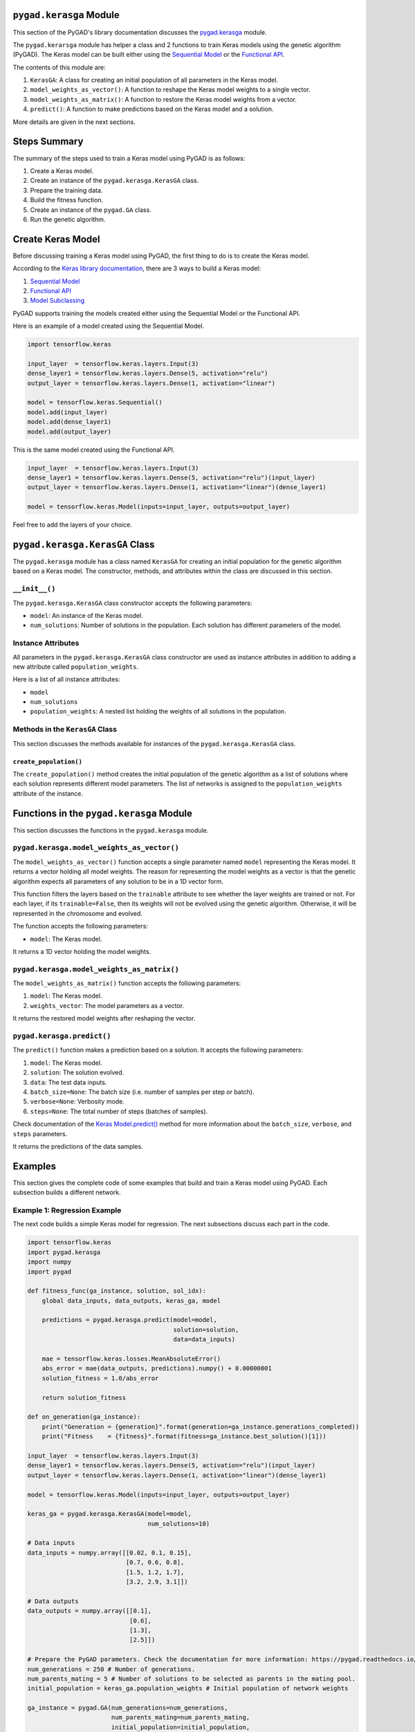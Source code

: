 .. _pygadkerasga-module:

``pygad.kerasga`` Module
========================

This section of the PyGAD's library documentation discusses the
`pygad.kerasga <https://pygad.readthedocs.io/en/latest/kerasga.html>`__
module.

The ``pygad.kerarsga`` module has helper a class and 2 functions to
train Keras models using the genetic algorithm (PyGAD). The Keras model
can be built either using the `Sequential
Model <https://keras.io/guides/sequential_model>`__ or the `Functional
API <https://keras.io/guides/functional_api>`__.

The contents of this module are:

1. ``KerasGA``: A class for creating an initial population of all
   parameters in the Keras model.

2. ``model_weights_as_vector()``: A function to reshape the Keras model
   weights to a single vector.

3. ``model_weights_as_matrix()``: A function to restore the Keras model
   weights from a vector.

4. ``predict()``: A function to make predictions based on the Keras
   model and a solution.

More details are given in the next sections.

Steps Summary
=============

The summary of the steps used to train a Keras model using PyGAD is as
follows:

1. Create a Keras model.

2. Create an instance of the ``pygad.kerasga.KerasGA`` class.

3. Prepare the training data.

4. Build the fitness function.

5. Create an instance of the ``pygad.GA`` class.

6. Run the genetic algorithm.

Create Keras Model
==================

Before discussing training a Keras model using PyGAD, the first thing to
do is to create the Keras model.

According to the `Keras library
documentation <https://keras.io/api/models>`__, there are 3 ways to
build a Keras model:

1. `Sequential Model <https://keras.io/guides/sequential_model>`__

2. `Functional API <https://keras.io/guides/functional_api>`__

3. `Model Subclassing <https://keras.io/guides/model_subclassing>`__

PyGAD supports training the models created either using the Sequential
Model or the Functional API.

Here is an example of a model created using the Sequential Model.

.. code:: python

   import tensorflow.keras

   input_layer  = tensorflow.keras.layers.Input(3)
   dense_layer1 = tensorflow.keras.layers.Dense(5, activation="relu")
   output_layer = tensorflow.keras.layers.Dense(1, activation="linear")

   model = tensorflow.keras.Sequential()
   model.add(input_layer)
   model.add(dense_layer1)
   model.add(output_layer)

This is the same model created using the Functional API.

.. code:: python

   input_layer  = tensorflow.keras.layers.Input(3)
   dense_layer1 = tensorflow.keras.layers.Dense(5, activation="relu")(input_layer)
   output_layer = tensorflow.keras.layers.Dense(1, activation="linear")(dense_layer1)

   model = tensorflow.keras.Model(inputs=input_layer, outputs=output_layer)

Feel free to add the layers of your choice.

.. _pygadkerasgakerasga-class:

``pygad.kerasga.KerasGA`` Class
===============================

The ``pygad.kerasga`` module has a class named ``KerasGA`` for creating
an initial population for the genetic algorithm based on a Keras model.
The constructor, methods, and attributes within the class are discussed
in this section.

.. _init:

``__init__()``
--------------

The ``pygad.kerasga.KerasGA`` class constructor accepts the following
parameters:

-  ``model``: An instance of the Keras model.

-  ``num_solutions``: Number of solutions in the population. Each
   solution has different parameters of the model.

Instance Attributes
-------------------

All parameters in the ``pygad.kerasga.KerasGA`` class constructor are
used as instance attributes in addition to adding a new attribute called
``population_weights``.

Here is a list of all instance attributes:

-  ``model``

-  ``num_solutions``

-  ``population_weights``: A nested list holding the weights of all
   solutions in the population.

Methods in the ``KerasGA`` Class
--------------------------------

This section discusses the methods available for instances of the
``pygad.kerasga.KerasGA`` class.

.. _createpopulation:

``create_population()``
~~~~~~~~~~~~~~~~~~~~~~~

The ``create_population()`` method creates the initial population of the
genetic algorithm as a list of solutions where each solution represents
different model parameters. The list of networks is assigned to the
``population_weights`` attribute of the instance.

.. _functions-in-the-pygadkerasga-module:

Functions in the ``pygad.kerasga`` Module
=========================================

This section discusses the functions in the ``pygad.kerasga`` module.

.. _pygadkerasgamodelweightsasvector:

``pygad.kerasga.model_weights_as_vector()`` 
--------------------------------------------

The ``model_weights_as_vector()`` function accepts a single parameter
named ``model`` representing the Keras model. It returns a vector
holding all model weights. The reason for representing the model weights
as a vector is that the genetic algorithm expects all parameters of any
solution to be in a 1D vector form.

This function filters the layers based on the ``trainable`` attribute to
see whether the layer weights are trained or not. For each layer, if its
``trainable=False``, then its weights will not be evolved using the
genetic algorithm. Otherwise, it will be represented in the chromosome
and evolved.

The function accepts the following parameters:

-  ``model``: The Keras model.

It returns a 1D vector holding the model weights.

.. _pygadkerasgamodelweightsasmatrix:

``pygad.kerasga.model_weights_as_matrix()``
-------------------------------------------

The ``model_weights_as_matrix()`` function accepts the following
parameters:

1. ``model``: The Keras model.

2. ``weights_vector``: The model parameters as a vector.

It returns the restored model weights after reshaping the vector.

.. _pygadkerasgapredict:

``pygad.kerasga.predict()``
---------------------------

The ``predict()`` function makes a prediction based on a solution. It
accepts the following parameters:

1. ``model``: The Keras model.

2. ``solution``: The solution evolved.

3. ``data``: The test data inputs.

4. ``batch_size=None``: The batch size (i.e. number of samples per step
   or batch).

5. ``verbose=None``: Verbosity mode.

6. ``steps=None``: The total number of steps (batches of samples).

Check documentation of the `Keras
Model.predict() <https://keras.io/api/models/model_training_apis>`__
method for more information about the ``batch_size``, ``verbose``, and
``steps`` parameters.

It returns the predictions of the data samples.

Examples
========

This section gives the complete code of some examples that build and
train a Keras model using PyGAD. Each subsection builds a different
network.

Example 1: Regression Example
-----------------------------

The next code builds a simple Keras model for regression. The next
subsections discuss each part in the code.

.. code:: python

   import tensorflow.keras
   import pygad.kerasga
   import numpy
   import pygad

   def fitness_func(ga_instance, solution, sol_idx):
       global data_inputs, data_outputs, keras_ga, model

       predictions = pygad.kerasga.predict(model=model,
                                           solution=solution,
                                           data=data_inputs)

       mae = tensorflow.keras.losses.MeanAbsoluteError()
       abs_error = mae(data_outputs, predictions).numpy() + 0.00000001
       solution_fitness = 1.0/abs_error

       return solution_fitness

   def on_generation(ga_instance):
       print("Generation = {generation}".format(generation=ga_instance.generations_completed))
       print("Fitness    = {fitness}".format(fitness=ga_instance.best_solution()[1]))

   input_layer  = tensorflow.keras.layers.Input(3)
   dense_layer1 = tensorflow.keras.layers.Dense(5, activation="relu")(input_layer)
   output_layer = tensorflow.keras.layers.Dense(1, activation="linear")(dense_layer1)

   model = tensorflow.keras.Model(inputs=input_layer, outputs=output_layer)

   keras_ga = pygad.kerasga.KerasGA(model=model,
                                    num_solutions=10)

   # Data inputs
   data_inputs = numpy.array([[0.02, 0.1, 0.15],
                              [0.7, 0.6, 0.8],
                              [1.5, 1.2, 1.7],
                              [3.2, 2.9, 3.1]])

   # Data outputs
   data_outputs = numpy.array([[0.1],
                               [0.6],
                               [1.3],
                               [2.5]])

   # Prepare the PyGAD parameters. Check the documentation for more information: https://pygad.readthedocs.io/en/latest/pygad.html#pygad-ga-class
   num_generations = 250 # Number of generations.
   num_parents_mating = 5 # Number of solutions to be selected as parents in the mating pool.
   initial_population = keras_ga.population_weights # Initial population of network weights

   ga_instance = pygad.GA(num_generations=num_generations, 
                          num_parents_mating=num_parents_mating, 
                          initial_population=initial_population,
                          fitness_func=fitness_func,
                          on_generation=on_generation)

   ga_instance.run()

   # After the generations complete, some plots are showed that summarize how the outputs/fitness values evolve over generations.
   ga_instance.plot_fitness(title="PyGAD & Keras - Iteration vs. Fitness", linewidth=4)

   # Returning the details of the best solution.
   solution, solution_fitness, solution_idx = ga_instance.best_solution()
   print("Fitness value of the best solution = {solution_fitness}".format(solution_fitness=solution_fitness))
   print("Index of the best solution : {solution_idx}".format(solution_idx=solution_idx))

   # Make prediction based on the best solution.
   predictions = pygad.kerasga.predict(model=model,
                                       solution=solution,
                                       data=data_inputs)
   print("Predictions : \n", predictions)

   mae = tensorflow.keras.losses.MeanAbsoluteError()
   abs_error = mae(data_outputs, predictions).numpy()
   print("Absolute Error : ", abs_error)

Create a Keras Model
~~~~~~~~~~~~~~~~~~~~

According to the steps mentioned previously, the first step is to create
a Keras model. Here is the code that builds the model using the
Functional API.

.. code:: python

   import tensorflow.keras

   input_layer  = tensorflow.keras.layers.Input(3)
   dense_layer1 = tensorflow.keras.layers.Dense(5, activation="relu")(input_layer)
   output_layer = tensorflow.keras.layers.Dense(1, activation="linear")(dense_layer1)

   model = tensorflow.keras.Model(inputs=input_layer, outputs=output_layer)

The model can also be build using the Keras Sequential Model API.

.. code:: python

   input_layer  = tensorflow.keras.layers.Input(3)
   dense_layer1 = tensorflow.keras.layers.Dense(5, activation="relu")
   output_layer = tensorflow.keras.layers.Dense(1, activation="linear")

   model = tensorflow.keras.Sequential()
   model.add(input_layer)
   model.add(dense_layer1)
   model.add(output_layer)

.. _create-an-instance-of-the-pygadkerasgakerasga-class:

Create an Instance of the ``pygad.kerasga.KerasGA`` Class
~~~~~~~~~~~~~~~~~~~~~~~~~~~~~~~~~~~~~~~~~~~~~~~~~~~~~~~~~

The second step is to create an instance of the
``pygad.kerasga.KerasGA`` class. There are 10 solutions per population.
Change this number according to your needs.

.. code:: python

   import pygad.kerasga

   keras_ga = pygad.kerasga.KerasGA(model=model,
                                    num_solutions=10)

Prepare the Training Data
~~~~~~~~~~~~~~~~~~~~~~~~~

The third step is to prepare the training data inputs and outputs. Here
is an example where there are 4 samples. Each sample has 3 inputs and 1
output.

.. code:: python

   import numpy

   # Data inputs
   data_inputs = numpy.array([[0.02, 0.1, 0.15],
                              [0.7, 0.6, 0.8],
                              [1.5, 1.2, 1.7],
                              [3.2, 2.9, 3.1]])

   # Data outputs
   data_outputs = numpy.array([[0.1],
                               [0.6],
                               [1.3],
                               [2.5]])

Build the Fitness Function
~~~~~~~~~~~~~~~~~~~~~~~~~~

The fourth step is to build the fitness function. This function must
accept 2 parameters representing the solution and its index within the
population.

The next fitness function returns the model predictions based on the
current solution using the ``predict()`` function. Then, it calculates
the mean absolute error (MAE) of the Keras model based on the parameters
in the solution. The reciprocal of the MAE is used as the fitness value.
Feel free to use any other loss function to calculate the fitness value.

.. code:: python

   def fitness_func(ga_instance, solution, sol_idx):
       global data_inputs, data_outputs, keras_ga, model

       predictions = pygad.kerasga.predict(model=model,
                                           solution=solution,
                                           data=data_inputs)

       mae = tensorflow.keras.losses.MeanAbsoluteError()
       abs_error = mae(data_outputs, predictions).numpy() + 0.00000001
       solution_fitness = 1.0/abs_error

       return solution_fitness

.. _create-an-instance-of-the-pygadga-class:

Create an Instance of the ``pygad.GA`` Class
~~~~~~~~~~~~~~~~~~~~~~~~~~~~~~~~~~~~~~~~~~~~

The fifth step is to instantiate the ``pygad.GA`` class. Note how the
``initial_population`` parameter is assigned to the initial weights of
the Keras models.

For more information, please check the `parameters this class
accepts <https://pygad.readthedocs.io/en/latest/pygad.html#init>`__.

.. code:: python

   # Prepare the PyGAD parameters. Check the documentation for more information: https://pygad.readthedocs.io/en/latest/pygad.html#pygad-ga-class
   num_generations = 250 # Number of generations.
   num_parents_mating = 5 # Number of solutions to be selected as parents in the mating pool.
   initial_population = keras_ga.population_weights # Initial population of network weights

   ga_instance = pygad.GA(num_generations=num_generations, 
                          num_parents_mating=num_parents_mating, 
                          initial_population=initial_population,
                          fitness_func=fitness_func,
                          on_generation=on_generation)

Run the Genetic Algorithm
~~~~~~~~~~~~~~~~~~~~~~~~~

The sixth and last step is to run the genetic algorithm by calling the
``run()`` method.

.. code:: python

   ga_instance.run()

After the PyGAD completes its execution, then there is a figure that
shows how the fitness value changes by generation. Call the
``plot_fitness()`` method to show the figure.

.. code:: python

   ga_instance.plot_fitness(title="PyGAD & Keras - Iteration vs. Fitness", linewidth=4)

Here is the figure.

.. image:: https://user-images.githubusercontent.com/16560492/93722638-ac261880-fb98-11ea-95d3-e773deb034f4.png
   :alt: 

To get information about the best solution found by PyGAD, use the
``best_solution()`` method.

.. code:: python

   # Returning the details of the best solution.
   solution, solution_fitness, solution_idx = ga_instance.best_solution()
   print("Fitness value of the best solution = {solution_fitness}".format(solution_fitness=solution_fitness))
   print("Index of the best solution : {solution_idx}".format(solution_idx=solution_idx))

.. code:: python

   Fitness value of the best solution = 72.77768757825352
   Index of the best solution : 0

The next code makes prediction using the ``predict()`` function to
return the model predictions based on the best solution.

.. code:: python

   # Fetch the parameters of the best solution.
   predictions = pygad.kerasga.predict(model=model,
                                       solution=solution,
                                       data=data_inputs)
   print("Predictions : \n", predictions)

.. code:: python

   Predictions : 
   [[0.09935353]
    [0.63082725]
    [1.2765523 ]
    [2.4999595 ]]

The next code measures the trained model error.

.. code:: python

   mae = tensorflow.keras.losses.MeanAbsoluteError()
   abs_error = mae(data_outputs, predictions).numpy()
   print("Absolute Error : ", abs_error)

.. code:: 

   Absolute Error :  0.013740465

Example 2: XOR Binary Classification
------------------------------------

The next code creates a Keras model to build the XOR binary
classification problem. Let's highlight the changes compared to the
previous example.

.. code:: python

   import tensorflow.keras
   import pygad.kerasga
   import numpy
   import pygad

   def fitness_func(ga_instance, solution, sol_idx):
       global data_inputs, data_outputs, keras_ga, model

       predictions = pygad.kerasga.predict(model=model,
                                           solution=solution,
                                           data=data_inputs)

       bce = tensorflow.keras.losses.BinaryCrossentropy()
       solution_fitness = 1.0 / (bce(data_outputs, predictions).numpy() + 0.00000001)

       return solution_fitness

   def on_generation(ga_instance):
       print("Generation = {generation}".format(generation=ga_instance.generations_completed))
       print("Fitness    = {fitness}".format(fitness=ga_instance.best_solution()[1]))

   # Build the keras model using the functional API.
   input_layer  = tensorflow.keras.layers.Input(2)
   dense_layer = tensorflow.keras.layers.Dense(4, activation="relu")(input_layer)
   output_layer = tensorflow.keras.layers.Dense(2, activation="softmax")(dense_layer)

   model = tensorflow.keras.Model(inputs=input_layer, outputs=output_layer)

   # Create an instance of the pygad.kerasga.KerasGA class to build the initial population.
   keras_ga = pygad.kerasga.KerasGA(model=model,
                                    num_solutions=10)

   # XOR problem inputs
   data_inputs = numpy.array([[0, 0],
                              [0, 1],
                              [1, 0],
                              [1, 1]])

   # XOR problem outputs
   data_outputs = numpy.array([[1, 0],
                               [0, 1],
                               [0, 1],
                               [1, 0]])

   # Prepare the PyGAD parameters. Check the documentation for more information: https://pygad.readthedocs.io/en/latest/pygad.html#pygad-ga-class
   num_generations = 250 # Number of generations.
   num_parents_mating = 5 # Number of solutions to be selected as parents in the mating pool.
   initial_population = keras_ga.population_weights # Initial population of network weights.

   # Create an instance of the pygad.GA class
   ga_instance = pygad.GA(num_generations=num_generations, 
                          num_parents_mating=num_parents_mating, 
                          initial_population=initial_population,
                          fitness_func=fitness_func,
                          on_generation=on_generation)

   # Start the genetic algorithm evolution.
   ga_instance.run()

   # After the generations complete, some plots are showed that summarize how the outputs/fitness values evolve over generations.
   ga_instance.plot_fitness(title="PyGAD & Keras - Iteration vs. Fitness", linewidth=4)

   # Returning the details of the best solution.
   solution, solution_fitness, solution_idx = ga_instance.best_solution()
   print("Fitness value of the best solution = {solution_fitness}".format(solution_fitness=solution_fitness))
   print("Index of the best solution : {solution_idx}".format(solution_idx=solution_idx))

   # Make predictions based on the best solution.
   predictions = pygad.kerasga.predict(model=model,
                                       solution=solution,
                                       data=data_inputs)
   print("Predictions : \n", predictions)

   # Calculate the binary crossentropy for the trained model.
   bce = tensorflow.keras.losses.BinaryCrossentropy()
   print("Binary Crossentropy : ", bce(data_outputs, predictions).numpy())

   # Calculate the classification accuracy for the trained model.
   ba = tensorflow.keras.metrics.BinaryAccuracy()
   ba.update_state(data_outputs, predictions)
   accuracy = ba.result().numpy()
   print("Accuracy : ", accuracy)

Compared to the previous regression example, here are the changes:

-  The Keras model is changed according to the nature of the problem.
   Now, it has 2 inputs and 2 outputs with an in-between hidden layer of
   4 neurons.

.. code:: python

   # Build the keras model using the functional API.
   input_layer  = tensorflow.keras.layers.Input(2)
   dense_layer = tensorflow.keras.layers.Dense(4, activation="relu")(input_layer)
   output_layer = tensorflow.keras.layers.Dense(2, activation="softmax")(dense_layer)

   model = tensorflow.keras.Model(inputs=input_layer, outputs=output_layer)

-  The train data is changed. Note that the output of each sample is a
   1D vector of 2 values, 1 for each class.

.. code:: python

   # XOR problem inputs
   data_inputs = numpy.array([[0, 0],
                              [0, 1],
                              [1, 0],
                              [1, 1]])

   # XOR problem outputs
   data_outputs = numpy.array([[1, 0],
                               [0, 1],
                               [0, 1],
                               [1, 0]])

-  The fitness value is calculated based on the binary cross entropy.

.. code:: python

   bce = tensorflow.keras.losses.BinaryCrossentropy()
   solution_fitness = 1.0 / (bce(data_outputs, predictions).numpy() + 0.00000001)

After the previous code completes, the next figure shows how the fitness
value change by generation.

.. image:: https://user-images.githubusercontent.com/16560492/93722639-b811da80-fb98-11ea-8951-f13a7a266c04.png
   :alt: 

Here is some information about the trained model. Its fitness value is
``739.24``, loss is ``0.0013527311`` and accuracy is 100%.

.. code:: python

   Fitness value of the best solution = 739.2397344644013
   Index of the best solution : 7

   Predictions : 
   [[9.9694413e-01 3.0558957e-03]
    [5.0176249e-04 9.9949825e-01]
    [1.8470541e-03 9.9815291e-01]
    [9.9999976e-01 2.0538971e-07]]

   Binary Crossentropy :  0.0013527311

   Accuracy :  1.0

Example 3: Image Multi-Class Classification (Dense Layers)
----------------------------------------------------------

Here is the code.

.. code:: python

   import tensorflow.keras
   import pygad.kerasga
   import numpy
   import pygad

   def fitness_func(ga_instance, solution, sol_idx):
       global data_inputs, data_outputs, keras_ga, model

       predictions = pygad.kerasga.predict(model=model,
                                           solution=solution,
                                           data=data_inputs)

       cce = tensorflow.keras.losses.CategoricalCrossentropy()
       solution_fitness = 1.0 / (cce(data_outputs, predictions).numpy() + 0.00000001)

       return solution_fitness

   def on_generation(ga_instance):
       print("Generation = {generation}".format(generation=ga_instance.generations_completed))
       print("Fitness    = {fitness}".format(fitness=ga_instance.best_solution()[1]))

   # Build the keras model using the functional API.
   input_layer  = tensorflow.keras.layers.Input(360)
   dense_layer = tensorflow.keras.layers.Dense(50, activation="relu")(input_layer)
   output_layer = tensorflow.keras.layers.Dense(4, activation="softmax")(dense_layer)

   model = tensorflow.keras.Model(inputs=input_layer, outputs=output_layer)

   # Create an instance of the pygad.kerasga.KerasGA class to build the initial population.
   keras_ga = pygad.kerasga.KerasGA(model=model,
                                      num_solutions=10)

   # Data inputs
   data_inputs = numpy.load("../data/dataset_features.npy")

   # Data outputs
   data_outputs = numpy.load("../data/outputs.npy")
   data_outputs = tensorflow.keras.utils.to_categorical(data_outputs)

   # Prepare the PyGAD parameters. Check the documentation for more information: https://pygad.readthedocs.io/en/latest/pygad.html#pygad-ga-class
   num_generations = 100 # Number of generations.
   num_parents_mating = 5 # Number of solutions to be selected as parents in the mating pool.
   initial_population = keras_ga.population_weights # Initial population of network weights.

   # Create an instance of the pygad.GA class
   ga_instance = pygad.GA(num_generations=num_generations, 
                          num_parents_mating=num_parents_mating, 
                          initial_population=initial_population,
                          fitness_func=fitness_func,
                          on_generation=on_generation)

   # Start the genetic algorithm evolution.
   ga_instance.run()

   # After the generations complete, some plots are showed that summarize how the outputs/fitness values evolve over generations.
   ga_instance.plot_fitness(title="PyGAD & Keras - Iteration vs. Fitness", linewidth=4)

   # Returning the details of the best solution.
   solution, solution_fitness, solution_idx = ga_instance.best_solution()
   print("Fitness value of the best solution = {solution_fitness}".format(solution_fitness=solution_fitness))
   print("Index of the best solution : {solution_idx}".format(solution_idx=solution_idx))

   # Make predictions based on the best solution.
   predictions = pygad.kerasga.predict(model=model,
                                       solution=solution,
                                       data=data_inputs)
   # print("Predictions : \n", predictions)

   # Calculate the categorical crossentropy for the trained model.
   cce = tensorflow.keras.losses.CategoricalCrossentropy()
   print("Categorical Crossentropy : ", cce(data_outputs, predictions).numpy())

   # Calculate the classification accuracy for the trained model.
   ca = tensorflow.keras.metrics.CategoricalAccuracy()
   ca.update_state(data_outputs, predictions)
   accuracy = ca.result().numpy()
   print("Accuracy : ", accuracy)

Compared to the previous binary classification example, this example has
multiple classes (4) and thus the loss is measured using categorical
cross entropy.

.. code:: python

   cce = tensorflow.keras.losses.CategoricalCrossentropy()
   solution_fitness = 1.0 / (cce(data_outputs, predictions).numpy() + 0.00000001)

.. _prepare-the-training-data-2:

Prepare the Training Data
~~~~~~~~~~~~~~~~~~~~~~~~~

Before building and training neural networks, the training data (input
and output) needs to be prepared. The inputs and the outputs of the
training data are NumPy arrays.

The data used in this example is available as 2 files:

1. `dataset_features.npy <https://github.com/ahmedfgad/NumPyANN/blob/master/dataset_features.npy>`__:
   Data inputs.
   https://github.com/ahmedfgad/NumPyANN/blob/master/dataset_features.npy

2. `outputs.npy <https://github.com/ahmedfgad/NumPyANN/blob/master/outputs.npy>`__:
   Class labels.
   https://github.com/ahmedfgad/NumPyANN/blob/master/outputs.npy

The data consists of 4 classes of images. The image shape is
``(100, 100, 3)``. The number of training samples is 1962. The feature
vector extracted from each image has a length 360.

Simply download these 2 files and read them according to the next code.
Note that the class labels are one-hot encoded using the
``tensorflow.keras.utils.to_categorical()`` function.

.. code:: python

   import numpy

   data_inputs = numpy.load("../data/dataset_features.npy")

   data_outputs = numpy.load("../data/outputs.npy")
   data_outputs = tensorflow.keras.utils.to_categorical(data_outputs)

The next figure shows how the fitness value changes.

.. image:: https://user-images.githubusercontent.com/16560492/93722649-c2cc6f80-fb98-11ea-96e7-3f6ce3cfe1cf.png
   :alt: 

Here are some statistics about the trained model.

.. code:: 

   Fitness value of the best solution = 4.197464252185969
   Index of the best solution : 0
   Categorical Crossentropy :  0.23823906
   Accuracy :  0.9852192

Example 4: Image Multi-Class Classification (Conv Layers)
---------------------------------------------------------

Compared to the previous example that uses only dense layers, this
example uses convolutional layers to classify the same dataset.

Here is the complete code.

.. code:: python

   import tensorflow.keras
   import pygad.kerasga
   import numpy
   import pygad

   def fitness_func(ga_instance, solution, sol_idx):
       global data_inputs, data_outputs, keras_ga, model

       predictions = pygad.kerasga.predict(model=model,
                                           solution=solution,
                                           data=data_inputs)

       cce = tensorflow.keras.losses.CategoricalCrossentropy()
       solution_fitness = 1.0 / (cce(data_outputs, predictions).numpy() + 0.00000001)

       return solution_fitness

   def on_generation(ga_instance):
       print("Generation = {generation}".format(generation=ga_instance.generations_completed))
       print("Fitness    = {fitness}".format(fitness=ga_instance.best_solution()[1]))

   # Build the keras model using the functional API.
   input_layer = tensorflow.keras.layers.Input(shape=(100, 100, 3))
   conv_layer1 = tensorflow.keras.layers.Conv2D(filters=5,
                                                kernel_size=7,
                                                activation="relu")(input_layer)
   max_pool1 = tensorflow.keras.layers.MaxPooling2D(pool_size=(5,5),
                                                    strides=5)(conv_layer1)
   conv_layer2 = tensorflow.keras.layers.Conv2D(filters=3,
                                                kernel_size=3,
                                                activation="relu")(max_pool1)
   flatten_layer  = tensorflow.keras.layers.Flatten()(conv_layer2)
   dense_layer = tensorflow.keras.layers.Dense(15, activation="relu")(flatten_layer)
   output_layer = tensorflow.keras.layers.Dense(4, activation="softmax")(dense_layer)

   model = tensorflow.keras.Model(inputs=input_layer, outputs=output_layer)

   # Create an instance of the pygad.kerasga.KerasGA class to build the initial population.
   keras_ga = pygad.kerasga.KerasGA(model=model,
                                    num_solutions=10)

   # Data inputs
   data_inputs = numpy.load("../data/dataset_inputs.npy")

   # Data outputs
   data_outputs = numpy.load("../data/dataset_outputs.npy")
   data_outputs = tensorflow.keras.utils.to_categorical(data_outputs)

   # Prepare the PyGAD parameters. Check the documentation for more information: https://pygad.readthedocs.io/en/latest/pygad.html#pygad-ga-class
   num_generations = 200 # Number of generations.
   num_parents_mating = 5 # Number of solutions to be selected as parents in the mating pool.
   initial_population = keras_ga.population_weights # Initial population of network weights.

   # Create an instance of the pygad.GA class
   ga_instance = pygad.GA(num_generations=num_generations, 
                          num_parents_mating=num_parents_mating, 
                          initial_population=initial_population,
                          fitness_func=fitness_func,
                          on_generation=on_generation)

   # Start the genetic algorithm evolution.
   ga_instance.run()

   # After the generations complete, some plots are showed that summarize how the outputs/fitness values evolve over generations.
   ga_instance.plot_fitness(title="PyGAD & Keras - Iteration vs. Fitness", linewidth=4)

   # Returning the details of the best solution.
   solution, solution_fitness, solution_idx = ga_instance.best_solution()
   print("Fitness value of the best solution = {solution_fitness}".format(solution_fitness=solution_fitness))
   print("Index of the best solution : {solution_idx}".format(solution_idx=solution_idx))

   # Make predictions based on the best solution.
   predictions = pygad.kerasga.predict(model=model,
                                       solution=solution,
                                       data=data_inputs)
   # print("Predictions : \n", predictions)

   # Calculate the categorical crossentropy for the trained model.
   cce = tensorflow.keras.losses.CategoricalCrossentropy()
   print("Categorical Crossentropy : ", cce(data_outputs, predictions).numpy())

   # Calculate the classification accuracy for the trained model.
   ca = tensorflow.keras.metrics.CategoricalAccuracy()
   ca.update_state(data_outputs, predictions)
   accuracy = ca.result().numpy()
   print("Accuracy : ", accuracy)

Compared to the previous example, the only change is that the
architecture uses convolutional and max-pooling layers. The shape of
each input sample is 100x100x3.

.. code:: python

   # Build the keras model using the functional API.
   input_layer = tensorflow.keras.layers.Input(shape=(100, 100, 3))
   conv_layer1 = tensorflow.keras.layers.Conv2D(filters=5,
                                                kernel_size=7,
                                                activation="relu")(input_layer)
   max_pool1 = tensorflow.keras.layers.MaxPooling2D(pool_size=(5,5),
                                                    strides=5)(conv_layer1)
   conv_layer2 = tensorflow.keras.layers.Conv2D(filters=3,
                                                kernel_size=3,
                                                activation="relu")(max_pool1)
   flatten_layer  = tensorflow.keras.layers.Flatten()(conv_layer2)
   dense_layer = tensorflow.keras.layers.Dense(15, activation="relu")(flatten_layer)
   output_layer = tensorflow.keras.layers.Dense(4, activation="softmax")(dense_layer)

   model = tensorflow.keras.Model(inputs=input_layer, outputs=output_layer)

.. _prepare-the-training-data-3:

Prepare the Training Data
~~~~~~~~~~~~~~~~~~~~~~~~~

The data used in this example is available as 2 files:

1. `dataset_inputs.npy <https://github.com/ahmedfgad/NumPyCNN/blob/master/dataset_inputs.npy>`__:
   Data inputs.
   https://github.com/ahmedfgad/NumPyCNN/blob/master/dataset_inputs.npy

2. `dataset_outputs.npy <https://github.com/ahmedfgad/NumPyCNN/blob/master/dataset_outputs.npy>`__:
   Class labels.
   https://github.com/ahmedfgad/NumPyCNN/blob/master/dataset_outputs.npy

The data consists of 4 classes of images. The image shape is
``(100, 100, 3)`` and there are 20 images per class for a total of 80
training samples. For more information about the dataset, check the
`Reading the
Data <https://pygad.readthedocs.io/en/latest/cnn.html#reading-the-data>`__
section of the ``pygad.cnn`` module.

Simply download these 2 files and read them according to the next code.
Note that the class labels are one-hot encoded using the
``tensorflow.keras.utils.to_categorical()`` function.

.. code:: python

   import numpy

   data_inputs = numpy.load("../data/dataset_inputs.npy")

   data_outputs = numpy.load("../data/dataset_outputs.npy")
   data_outputs = tensorflow.keras.utils.to_categorical(data_outputs)

The next figure shows how the fitness value changes.

.. image:: https://user-images.githubusercontent.com/16560492/93722654-cc55d780-fb98-11ea-8f95-7b65dc67f5c8.png
   :alt: 

Here are some statistics about the trained model. The model accuracy is
75% after the 200 generations. Note that just running the code again may
give different results.

.. code:: 

   Fitness value of the best solution = 2.7462310258668805
   Index of the best solution : 0
   Categorical Crossentropy :  0.3641354
   Accuracy :  0.75

To improve the model performance, you can do the following:

-  Add more layers

-  Modify the existing layers.

-  Use different parameters for the layers.

-  Use different parameters for the genetic algorithm (e.g. number of
   solution, number of generations, etc)

Example 5: Image Classification using Data Generator
----------------------------------------------------

This example uses the image data generator
``tensorflow.keras.preprocessing.image.ImageDataGenerator`` to feed data
to the model. Instead of reading all the data in the memory, the data
generator generates the data needed by the model and only save it in the
memory instead of saving all the data. This frees the memory but adds
more computational time.

.. code:: python

   import tensorflow as tf
   import tensorflow.keras
   import pygad.kerasga
   import pygad

   def fitness_func(ga_instanse, solution, sol_idx):
       global train_generator, data_outputs, keras_ga, model

       predictions = pygad.kerasga.predict(model=model,
                                           solution=solution,
                                           data=train_generator)

       cce = tensorflow.keras.losses.CategoricalCrossentropy()
       solution_fitness = 1.0 / (cce(data_outputs, predictions).numpy() + 0.00000001)

       return solution_fitness

   def on_generation(ga_instance):
       print("Generation = {generation}".format(generation=ga_instance.generations_completed))
       print("Fitness    = {fitness}".format(fitness=ga_instance.best_solution(ga_instance.last_generation_fitness)[1]))

   # The dataset path.
   dataset_path = r'../data/Skin_Cancer_Dataset' 

   num_classes = 2
   img_size = 224

   # Create a simple CNN. This does not gurantee high classification accuracy.
   model = tf.keras.models.Sequential()
   model.add(tf.keras.layers.Input(shape=(img_size, img_size, 3)))
   model.add(tf.keras.layers.Conv2D(32, (3,3), activation="relu", padding="same"))
   model.add(tf.keras.layers.MaxPooling2D((2, 2)))
   model.add(tf.keras.layers.Flatten())
   model.add(tf.keras.layers.Dropout(rate=0.2))
   model.add(tf.keras.layers.Dense(num_classes, activation="softmax"))

   # Create an instance of the pygad.kerasga.KerasGA class to build the initial population.
   keras_ga = pygad.kerasga.KerasGA(model=model,
                                    num_solutions=10)

   data_generator = tf.keras.preprocessing.image.ImageDataGenerator()
   train_generator = data_generator.flow_from_directory(dataset_path, 
                                                        class_mode='categorical',
                                                        target_size=(224, 224),
                                                        batch_size=32,
                                                        shuffle=False)
   # train_generator.class_indices
   data_outputs = tf.keras.utils.to_categorical(train_generator.labels)

   # Check the documentation for more information about the parameters: https://pygad.readthedocs.io/en/latest/pygad.html#pygad-ga-class
   initial_population = keras_ga.population_weights # Initial population of network weights.

   # Create an instance of the pygad.GA class
   ga_instance = pygad.GA(num_generations=10, 
                          num_parents_mating=5, 
                          initial_population=initial_population,
                          fitness_func=fitness_func,
                          on_generation=on_generation)

   # Start the genetic algorithm evolution.
   ga_instance.run()

   # After the generations complete, some plots are showed that summarize how the outputs/fitness values evolve over generations.
   ga_instance.plot_fitness(title="PyGAD & Keras - Iteration vs. Fitness", linewidth=4)

   # Returning the details of the best solution.
   solution, solution_fitness, solution_idx = ga_instance.best_solution(ga_instance.last_generation_fitness)
   print("Fitness value of the best solution = {solution_fitness}".format(solution_fitness=solution_fitness))
   print("Index of the best solution : {solution_idx}".format(solution_idx=solution_idx))

   predictions = pygad.kerasga.predict(model=model,
                                       solution=solution,
                                       data=train_generator)
   # print("Predictions : \n", predictions)

   # Calculate the categorical crossentropy for the trained model.
   cce = tensorflow.keras.losses.CategoricalCrossentropy()
   print("Categorical Crossentropy : ", cce(data_outputs, predictions).numpy())

   # Calculate the classification accuracy for the trained model.
   ca = tensorflow.keras.metrics.CategoricalAccuracy()
   ca.update_state(data_outputs, predictions)
   accuracy = ca.result().numpy()
   print("Accuracy : ", accuracy)
